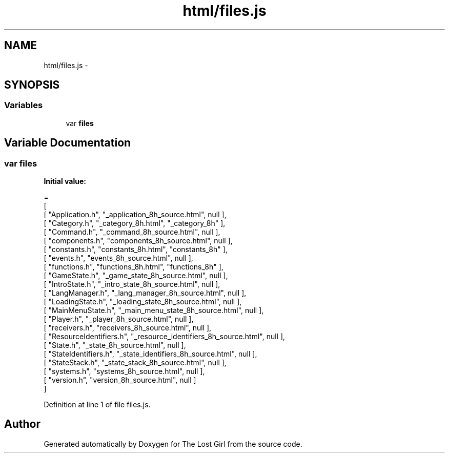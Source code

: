 .TH "html/files.js" 3 "Wed Oct 8 2014" "Version 0.0.8 prealpha" "The Lost Girl" \" -*- nroff -*-
.ad l
.nh
.SH NAME
html/files.js \- 
.SH SYNOPSIS
.br
.PP
.SS "Variables"

.in +1c
.ti -1c
.RI "var \fBfiles\fP"
.br
.in -1c
.SH "Variable Documentation"
.PP 
.SS "var files"
\fBInitial value:\fP
.PP
.nf
=
[
    [ "Application\&.h", "_application_8h_source\&.html", null ],
    [ "Category\&.h", "_category_8h\&.html", "_category_8h" ],
    [ "Command\&.h", "_command_8h_source\&.html", null ],
    [ "components\&.h", "components_8h_source\&.html", null ],
    [ "constants\&.h", "constants_8h\&.html", "constants_8h" ],
    [ "events\&.h", "events_8h_source\&.html", null ],
    [ "functions\&.h", "functions_8h\&.html", "functions_8h" ],
    [ "GameState\&.h", "_game_state_8h_source\&.html", null ],
    [ "IntroState\&.h", "_intro_state_8h_source\&.html", null ],
    [ "LangManager\&.h", "_lang_manager_8h_source\&.html", null ],
    [ "LoadingState\&.h", "_loading_state_8h_source\&.html", null ],
    [ "MainMenuState\&.h", "_main_menu_state_8h_source\&.html", null ],
    [ "Player\&.h", "_player_8h_source\&.html", null ],
    [ "receivers\&.h", "receivers_8h_source\&.html", null ],
    [ "ResourceIdentifiers\&.h", "_resource_identifiers_8h_source\&.html", null ],
    [ "State\&.h", "_state_8h_source\&.html", null ],
    [ "StateIdentifiers\&.h", "_state_identifiers_8h_source\&.html", null ],
    [ "StateStack\&.h", "_state_stack_8h_source\&.html", null ],
    [ "systems\&.h", "systems_8h_source\&.html", null ],
    [ "version\&.h", "version_8h_source\&.html", null ]
]
.fi
.PP
Definition at line 1 of file files\&.js\&.
.SH "Author"
.PP 
Generated automatically by Doxygen for The Lost Girl from the source code\&.
